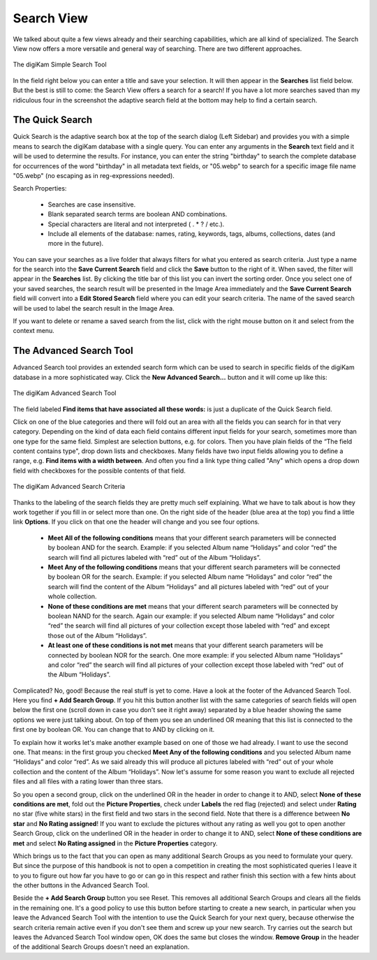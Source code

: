 .. meta::
   :description: digiKam Main Window Search View
   :keywords: digiKam, documentation, user manual, photo management, open source, free, learn, easy, advanced, search

.. metadata-placeholder

   :authors: - digiKam Team

   :license: see Credits and License page for details (https://docs.digikam.org/en/credits_license.html)

.. _search_view:

Search View
-----------

We talked about quite a few views already and their searching capabilities, which are all kind of specialized. The Search View now offers a more versatile and general way of searching. There are two different approaches.

.. figure:: images/mainwindow_searchview.webp
    :alt:
    :align: center

    The digiKam Simple Search Tool

In the field right below you can enter a title and save your selection. It will then appear in the **Searches** list field below. But the best is still to come: the Search View offers a search for a search! If you have a lot more searches saved than my ridiculous four in the screenshot the adaptive search field at the bottom may help to find a certain search.

The Quick Search
~~~~~~~~~~~~~~~~

Quick Search is the adaptive search box at the top of the search dialog (Left Sidebar) and provides you with a simple means to search the digiKam database with a single query. You can enter any arguments in the **Search** text field and it will be used to determine the results. For instance, you can enter the string "birthday" to search the complete database for occurrences of the word "birthday" in all metadata text fields, or "05.webp" to search for a specific image file name "05.webp" (no escaping as in reg-expressions needed).

Search Properties:

    - Searches are case insensitive.

    - Blank separated search terms are boolean AND combinations.

    - Special characters are literal and not interpreted ( . * ? / etc.).

    - Include all elements of the database: names, rating, keywords, tags, albums, collections, dates (and more in the future).

You can save your searches as a live folder that always filters for what you entered as search criteria. Just type a name for the search into the **Save Current Search** field and click the **Save** button to the right of it. When saved, the filter will appear in the **Searches** list. By clicking the title bar of this list you can invert the sorting order. Once you select one of your saved searches, the search result will be presented in the Image Area immediately and the **Save Current Search** field will convert into a **Edit Stored Search** field where you can edit your search criteria. The name of the saved search will be used to label the search result in the Image Area.

If you want to delete or rename a saved search from the list, click with the right mouse button on it and select from the context menu.

.. _advanced_search:

The Advanced Search Tool
~~~~~~~~~~~~~~~~~~~~~~~~

Advanced Search tool provides an extended search form which can be used to search in specific fields of the digiKam database in a more sophisticated way. Click the **New Advanced Search...** button and it will come up like this:

.. figure:: images/mainwindow_advancedsearchtool.webp
    :alt:
    :align: center

    The digiKam Advanced Search Tool

The field labeled **Find items that have associated all these words:** is just a duplicate of the Quick Search field.

Click on one of the blue categories and there will fold out an area with all the fields you can search for in that very category. Depending on the kind of data each field contains different input fields for your search, sometimes more than one type for the same field. Simplest are selection buttons, e.g. for colors. Then you have plain fields of the “The field content contains type", drop down lists and checkboxes. Many fields have two input fields allowing you to define a range, e.g. **Find items with a width between**. And often you find a link type thing called "Any" which opens a drop down field with checkboxes for the possible contents of that field.

.. figure:: images/mainwindow_advancedsearchtool2.webp
    :alt:
    :align: center

    The digiKam Advanced Search Criteria

Thanks to the labeling of the search fields they are pretty much self explaining. What we have to talk about is how they work together if you fill in or select more than one. On the right side of the header (blue area at the top) you find a little link **Options**. If you click on that one the header will change and you see four options.

    - **Meet All of the following conditions** means that your different search parameters will be connected by boolean AND for the search. Example: if you selected Album name “Holidays” and color “red” the search will find all pictures labeled with “red” out of the Album “Holidays”.

    - **Meet Any of the following conditions** means that your different search parameters will be connected by boolean OR for the search. Example: if you selected Album name “Holidays” and color “red” the search will find the content of the Album “Holidays” and all pictures labeled with “red” out of your whole collection.

    - **None of these conditions are met** means that your different search parameters will be connected by boolean NAND for the search. Again our example: if you selected Album name “Holidays” and color “red” the search will find all pictures of your collection except those labeled with “red” and except those out of the Album “Holidays”.

    - **At least one of these conditions is not met** means that your different search parameters will be connected by boolean NOR for the search. One more example: if you selected Album name “Holidays” and color “red” the search will find all pictures of your collection except those labeled with “red” out of the Album “Holidays”. 

Complicated? No, good! Because the real stuff is yet to come. Have a look at the footer of the Advanced Search Tool. Here you find **+ Add Search Group**. If you hit this button another list with the same categories of search fields will open below the first one (scroll down in case you don't see it right away) separated by a blue header showing the same options we were just talking about. On top of them you see an underlined OR meaning that this list is connected to the first one by boolean OR. You can change that to AND by clicking on it.

To explain how it works let's make another example based on one of those we had already. I want to use the second one. That means: in the first group you checked **Meet Any of the following conditions** and you selected Album name “Holidays” and color “red”. As we said already this will produce all pictures labeled with “red” out of your whole collection and the content of the Album “Holidays”. Now let's assume for some reason you want to exclude all rejected files and all files with a rating lower than three stars.

So you open a second group, click on the underlined OR in the header in order to change it to AND, select **None of these conditions are met**, fold out the **Picture Properties**, check under **Labels** the red flag (rejected) and select under **Rating** no star (five white stars) in the first field and two stars in the second field. Note that there is a difference between **No star** and **No Rating assigned**! If you want to exclude the pictures without any rating as well you got to open another Search Group, click on the underlined OR in the header in order to change it to AND, select **None of these conditions are met** and select **No Rating assigned** in the **Picture Properties** category.

Which brings us to the fact that you can open as many additional Search Groups as you need to formulate your query. But since the purpose of this handbook is not to open a competition in creating the most sophisticated queries I leave it to you to figure out how far you have to go or can go in this respect and rather finish this section with a few hints about the other buttons in the Advanced Search Tool.

Beside the **+ Add Search Group** button you see Reset. This removes all additional Search Groups and clears all the fields in the remaining one. It's a good policy to use this button before starting to create a new search, in particular when you leave the Advanced Search Tool with the intention to use the Quick Search for your next query, because otherwise the search criteria remain active even if you don't see them and screw up your new search. Try carries out the search but leaves the Advanced Search Tool window open, OK does the same but closes the window. **Remove Group** in the header of the additional Search Groups doesn't need an explanation.
